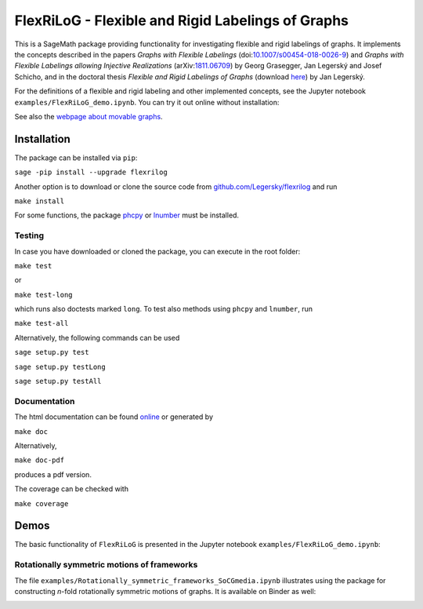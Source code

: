 ===================================================
FlexRiLoG - Flexible and Rigid Labelings of Graphs
===================================================


This is a SageMath package providing functionality for investigating flexible and rigid labelings of graphs.
It implements the concepts described in the papers
*Graphs with Flexible Labelings* (doi:`10.1007/s00454-018-0026-9 <https://dx.doi.org/10.1007/s00454-018-0026-9>`_)
and *Graphs with Flexible Labelings allowing Injective Realizations*
(arXiv:`1811.06709 <https://arxiv.org/abs/1811.06709>`_) by Georg Grasegger, Jan Legerský and Josef Schicho,
and in the doctoral thesis *Flexible and Rigid Labelings of Graphs* (download `here <https://jan.legersky.cz/publication/phd-thesis/>`_) by Jan Legerský.

.. start-include

For the definitions of a flexible and rigid labeling and other implemented concepts,
see the Jupyter notebook ``examples/FlexRiLoG_demo.ipynb``.
You can try it out online without installation:

.. image:: https://mybinder.org/badge_logo.svg
 :target: https://mybinder.org/v2/gh/Legersky/flexrilog/master?filepath=examples%2FFlexRiLoG_demo.ipynb

See also the `webpage about movable graphs <https://jan.legersky.cz/project/movablegraphs/>`_.

Installation
============

The package can be installed via ``pip``:

``sage -pip install --upgrade flexrilog``

Another option is to download or clone the source code from `github.com/Legersky/flexrilog <https://github.com/Legersky/flexrilog>`_ and run

``make install``

For some functions, the package `phcpy <http://homepages.math.uic.edu/~jan/phcpy_doc_html/welcome.html>`_ 
or `lnumber <https://pypi.org/project/lnumber/>`_ must be installed.

Testing
-------

In case you have downloaded or cloned the package, you can execute in the root folder:

``make test``

or 

``make test-long``

which runs also doctests marked ``long``.
To test also methods using ``phcpy`` and ``lnumber``, run

``make test-all`` 

Alternatively, the following commands can be used

``sage setup.py test``

``sage setup.py testLong``

``sage setup.py testAll``

Documentation
-------------

The html documentation can be found `online <https://jan.legersky.cz/doc/FlexRiLoG/>`_ or generated by 

``make doc``

Alternatively,

``make doc-pdf``

produces a pdf version.

The coverage can be checked with 

``make coverage``



Demos
=====

The basic functionality of ``FlexRiLoG`` is presented in the Jupyter notebook ``examples/FlexRiLoG_demo.ipynb``:

.. image:: https://mybinder.org/badge_logo.svg
 :target: https://mybinder.org/v2/gh/Legersky/flexrilog/master?filepath=examples%2FFlexRiLoG_demo.ipynb

Rotationally symmetric motions of frameworks
--------------------------------------------

The file ``examples/Rotationally_symmetric_frameworks_SoCGmedia.ipynb`` illustrates using the package for constructing
*n*-fold rotationally symmetric motions of graphs.
It is available on Binder as well:

.. image:: https://mybinder.org/badge_logo.svg
 :target: https://mybinder.org/v2/gh/Legersky/flexrilog/ae653cddb19d68555f49629146ab19d035438451?filepath=examples%2FRotationally_symmetric_frameworks_SoCGmedia.ipynb
 
